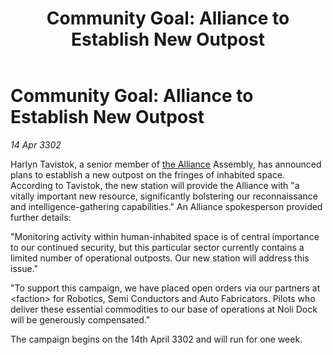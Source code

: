 :PROPERTIES:
:ID:       51096461-8a88-4803-b88f-ea7c30c893ec
:END:
#+title: Community Goal: Alliance to Establish New Outpost
#+filetags: :3302:galnet:

* Community Goal: Alliance to Establish New Outpost

/14 Apr 3302/

Harlyn Tavistok, a senior member of [[id:1d726aa0-3e07-43b4-9b72-074046d25c3c][the Alliance]] Assembly, has announced plans to establish a new outpost on the fringes of inhabited space. According to Tavistok, the new station will provide the Alliance with "a vitally important new resource, significantly bolstering our reconnaissance and intelligence-gathering capabilities." An Alliance spokesperson provided further details: 

"Monitoring activity within human-inhabited space is of central importance to our continued security, but this particular sector currently contains a limited number of operational outposts. Our new station will address this issue." 

"To support this campaign, we have placed open orders via our partners at <faction> for Robotics, Semi Conductors and Auto Fabricators. Pilots who deliver these essential commodities to our base of operations at Noli Dock will be generously compensated." 

The campaign begins on the 14th April 3302 and will run for one week.
